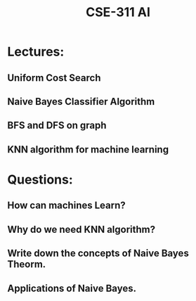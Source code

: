 #+TITLE: CSE-311 AI


* Lectures: 

** Uniform Cost Search
** Naive Bayes Classifier Algorithm
** BFS and DFS on graph
** KNN algorithm for machine learning


* Questions:

** How can machines Learn?
** Why do we need KNN algorithm?
** Write down the concepts of Naive Bayes Theorm.
** Applications of Naive Bayes.
** 
